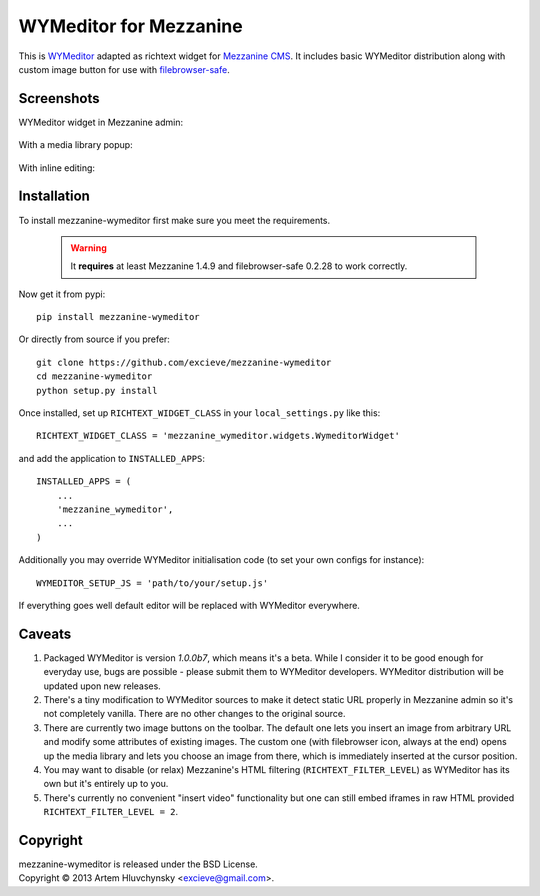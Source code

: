 WYMeditor for Mezzanine
=======================

This is `WYMeditor <http://wymeditor.github.io/wymeditor/>`_ adapted as richtext widget for `Mezzanine CMS <http://mezzanine.jupo.org/>`_. It includes basic WYMeditor distribution along with custom image button for use with `filebrowser-safe <https://github.com/stephenmcd/filebrowser-safe>`_.

Screenshots
-----------

WYMeditor widget in Mezzanine admin:

   .. image:: http://excieve.github.com/mezzanine-wymeditor/img/mezzanine_wymeditor_admin.jpg

With a media library popup:

   .. image:: http://excieve.github.com/mezzanine-wymeditor/img/mezzanine_wymeditor_gallery.jpg

With inline editing:

   .. image:: http://excieve.github.com/mezzanine-wymeditor/img/mezzanine_wymeditor_inline.jpg

Installation
------------

To install mezzanine-wymeditor first make sure you meet the requirements.

   .. warning::

     It **requires** at least Mezzanine 1.4.9 and filebrowser-safe 0.2.28 to work correctly.

Now get it from pypi::

   pip install mezzanine-wymeditor

Or directly from source if you prefer::

   git clone https://github.com/excieve/mezzanine-wymeditor
   cd mezzanine-wymeditor
   python setup.py install

Once installed, set up ``RICHTEXT_WIDGET_CLASS`` in your ``local_settings.py`` like this::

   RICHTEXT_WIDGET_CLASS = 'mezzanine_wymeditor.widgets.WymeditorWidget'

and add the application to ``INSTALLED_APPS``::

   INSTALLED_APPS = (
       ...
       'mezzanine_wymeditor',
       ...
   )

Additionally you may override WYMeditor initialisation code (to set your own configs for instance)::

   WYMEDITOR_SETUP_JS = 'path/to/your/setup.js'

If everything goes well default editor will be replaced with WYMeditor everywhere.


Caveats
-------

#. Packaged WYMeditor is version *1.0.0b7*, which means it's a beta. While I consider it to be good enough for everyday use, bugs are possible - please submit them to WYMeditor developers. WYMeditor distribution will be updated upon new releases.
#. There's a tiny modification to WYMeditor sources to make it detect static URL properly in Mezzanine admin so it's not completely vanilla. There are no other changes to the original source.
#. There are currently two image buttons on the toolbar. The default one lets you insert an image from arbitrary URL and modify some attributes of existing images. The custom one (with filebrowser icon, always at the end) opens up the media library and lets you choose an image from there, which is immediately inserted at the cursor position.
#. You may want to disable (or relax) Mezzanine's HTML filtering (``RICHTEXT_FILTER_LEVEL``) as WYMeditor has its own but it's entirely up to you.
#. There's currently no convenient "insert video" functionality but one can still embed iframes in raw HTML provided ``RICHTEXT_FILTER_LEVEL = 2``.

Copyright
---------

| mezzanine-wymeditor is released under the BSD License.
| Copyright © 2013 Artem Hluvchynsky <excieve@gmail.com>.
